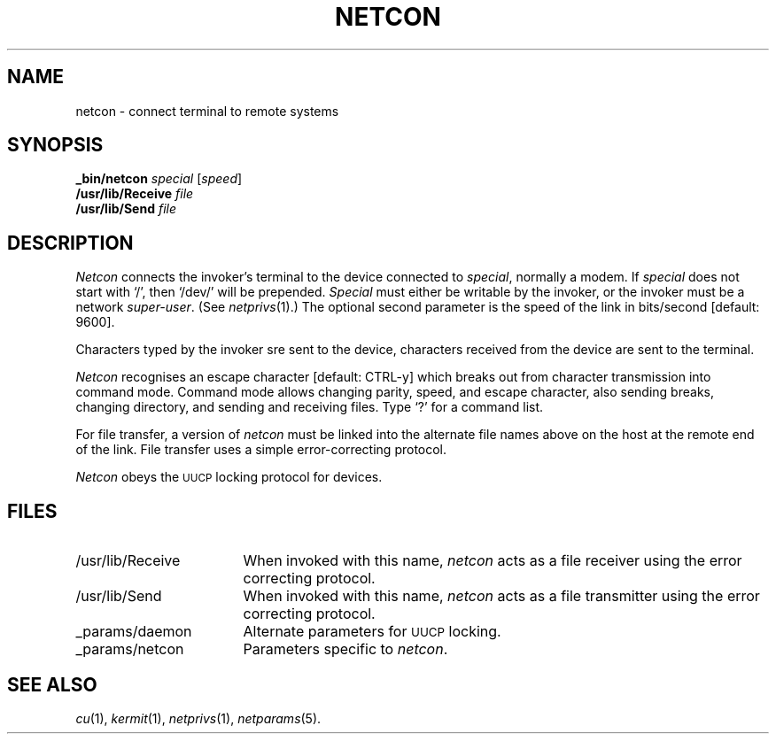 .ds S1 NETCON
.ds S2 \fINetcon\fP
.ds S3 \fInetcon\fP
.ds S4 MHSnet
.ds S5 network
.ds S6 _bin/netcon
.TH \*(S1 8 "\*(S4 1.2" \^
.nh
.SH NAME
netcon \- connect terminal to remote systems
.SH SYNOPSIS
.BI \*(S6
.I special
.RI [ speed ]
.br
.BI /usr/lib/Receive
.I file
.br
.BI /usr/lib/Send
.I file
.SH DESCRIPTION
\*(S2
connects the invoker's terminal to the device connected to
.IR special ,
normally a modem.
If
.I special
does not start with `/', then `/dev/' will be prepended.
.I Special
must either be writable by the invoker,
or the invoker must be a network
.IR super-user .
(See
.IR netprivs (1).)
The optional second parameter is the speed of the link in bits/second
[default: 9600].
.PP
Characters typed by the invoker sre sent to the device,
characters received from the device are sent to the terminal.
.PP
\*(S2
recognises an escape character [default: CTRL-y]
which breaks out from character transmission into command mode.
Command mode allows changing parity, speed, and escape character,
also sending breaks, changing directory, and sending and receiving files.
Type `?' for a command list.
.PP
For file transfer, a version of \*(S3 must be linked into the alternate
file names above on the host at the remote end of the link.
File transfer uses a simple error-correcting protocol.
.PP
\*(S2
obeys the
.SM UUCP
locking protocol for devices.
.SH FILES
.PD 0
.TP "\w'\f(CW/usr/lib/Receive\fRX'u"
\f(CW/usr/lib/Receive\fR
When invoked with this name,
\*(S3 acts as a file receiver using the error correcting protocol.
.TP
\f(CW/usr/lib/Send\fR
When invoked with this name,
\*(S3 acts as a file transmitter using the error correcting protocol.
.TP
\f(CW_params/daemon\fR
Alternate parameters for
.SM UUCP
locking.
.TP
\f(CW_params/netcon\fR
Parameters specific to \*(S3.
.PD
.br
.ne 3
.SH "SEE ALSO"
.IR cu (1),
.IR kermit (1),
.IR netprivs (1),
.IR netparams (5).
